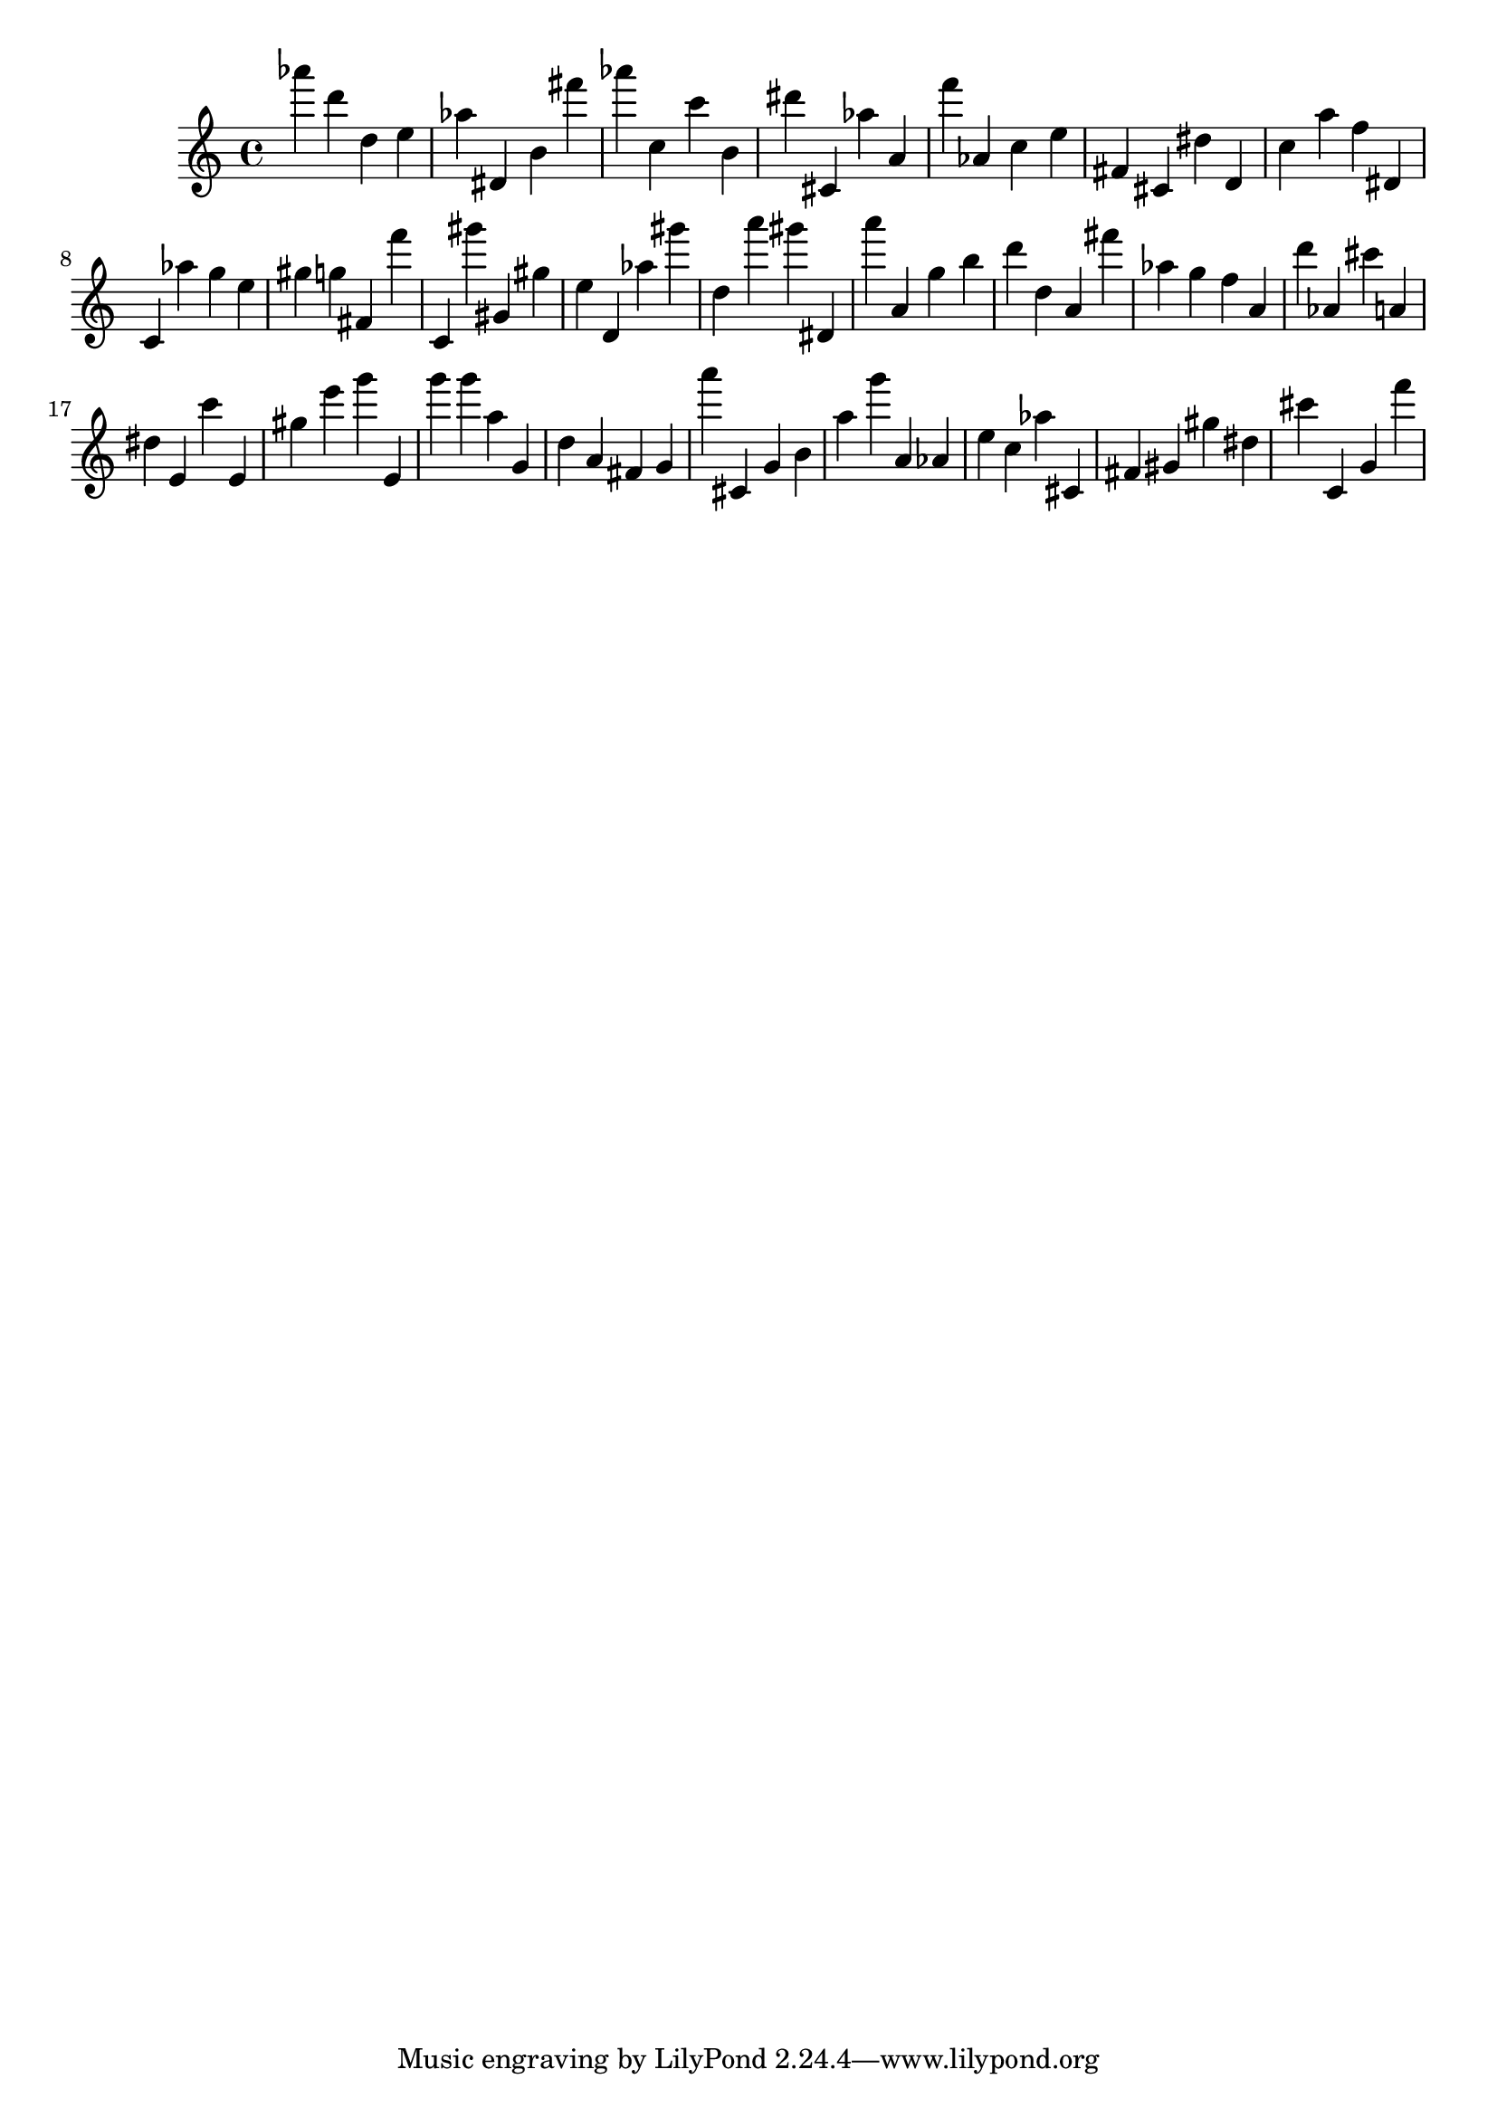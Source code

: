 \version "2.18.2"

\score {

{
\clef treble
as''' d''' d'' e'' as'' dis' b' fis''' as''' c'' c''' b' dis''' cis' as'' a' f''' as' c'' e'' fis' cis' dis'' d' c'' a'' f'' dis' c' as'' g'' e'' gis'' g'' fis' f''' c' gis''' gis' gis'' e'' d' as'' gis''' d'' a''' gis''' dis' a''' a' g'' b'' d''' d'' a' fis''' as'' g'' f'' a' d''' as' cis''' a' dis'' e' c''' e' gis'' e''' g''' e' g''' g''' a'' g' d'' a' fis' g' a''' cis' g' b' a'' g''' a' as' e'' c'' as'' cis' fis' gis' gis'' dis'' cis''' c' g' f''' 
}

 \midi { }
 \layout { }
}